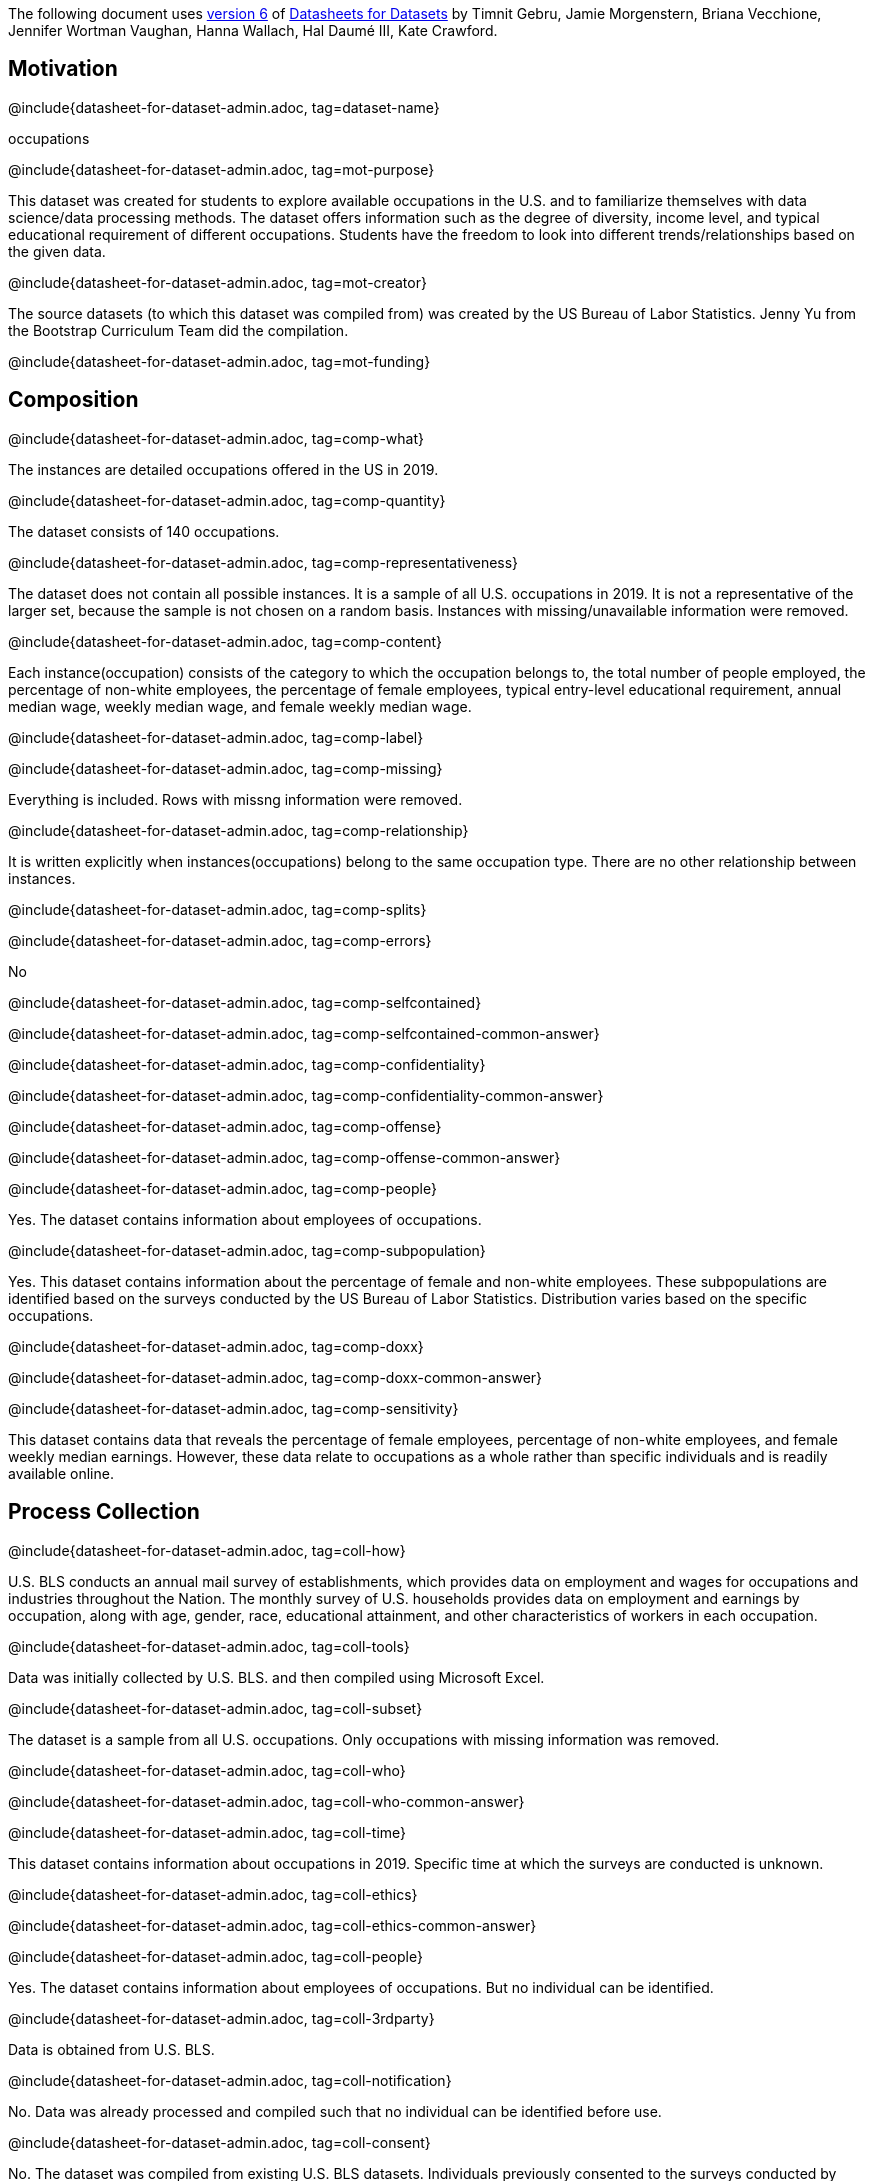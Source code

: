 // Do not edit this file! Regenerate instead!
// Generated from datasheet-for-dataset-author.adoc by sanitize.rkt v. 3.
//
// Questionnaire generated from datasheet-for-dataset-admin.asciidoc by make-questionnaire.rkt v. 3

The following document uses
https://arxiv.org/abs/1803.09010v6[version 6] of
https://arxiv.org/abs/1803.09010[Datasheets for Datasets]
by Timnit Gebru, Jamie Morgenstern, Briana Vecchione,
Jennifer Wortman Vaughan, Hanna Wallach, Hal Daumé III,
Kate Crawford.

== Motivation



@include{datasheet-for-dataset-admin.adoc, tag=dataset-name}
// [.question.required]
// What is the name of this dataset?
[.answer]
--


occupations

--
@include{datasheet-for-dataset-admin.adoc, tag=mot-purpose}
// [.question.required]
// For what purpose was the dataset created? Was there a specific
// task in mind? Was there a specific gap that needed to be filled?
// Please provide a description.
[.answer]
--

This dataset was created for students to explore available occupations
in the U.S. and to familiarize themselves with data science/data processing
methods. 
The dataset offers information such as the degree of diversity, 
income level, and typical educational requirement of different occupations. 
Students have the freedom to look into different trends/relationships 
based on the given data.


--
@include{datasheet-for-dataset-admin.adoc, tag=mot-creator}
// [.question.required]
// Who created the dataset (e.g., which team, research group) and
// on behalf of which entity (e.g., company, institution,
// organization)?
[.answer]
--


The source datasets (to which this dataset was compiled from) was created 
by the US Bureau of Labor Statistics. Jenny Yu from the Bootstrap Curriculum 
Team did the compilation.

--
@include{datasheet-for-dataset-admin.adoc, tag=mot-funding}
// [.question.optional]
// Who funded the creation of the dataset? If there is an
// associated grant, please provide the name of the grantor and the
// grant name and number.
[.answer]
--



--
== Composition



@include{datasheet-for-dataset-admin.adoc, tag=comp-what}
// [.question.required]
// What do the instances that comprise the dataset represent
// (e.g., documents, photos, people, countries)? Are there multiple
// types of instances (e.g., movies, users, and ratings; people and
// interactions between them; nodes and edges)? Please provide a
// description.
[.answer]
--


The instances are detailed occupations offered in the US in 2019. 

--
@include{datasheet-for-dataset-admin.adoc, tag=comp-quantity}
// [.question.required]
// How many instances are there in total (of each type, if
// appropriate)?
[.answer]
--


The dataset consists of 140 occupations.

--
@include{datasheet-for-dataset-admin.adoc, tag=comp-representativeness}
// [.question.required]
// Does the dataset contain all possible instances or is it a
// sample (not necessarily random) of instances from a larger set?
// If the dataset is a sample, then what is the larger set? Is the
// sample representative of the larger set (e.g., geographic
// coverage)? If so, please describe how this representativeness was
// validated/verified. If it is not representative of the larger
// set, please describe why not (e.g., to cover a more diverse range
// of instances, because instances were withheld or unavailable).
[.answer]
--


The dataset does not contain all possible instances. It is a sample of all 
U.S. occupations in 2019. It is not a representative of the larger set, because 
the sample is not chosen on a random basis. Instances with missing/unavailable
information were removed.

--
@include{datasheet-for-dataset-admin.adoc, tag=comp-content}
// [.question.required]
// What data does each instance consist of? “Raw” data (e.g.,
// unprocessed text or images) or features? In either case, please
// provide a description.
[.answer]
--


Each instance(occupation) consists of the category to which the occupation belongs to, 
the total number of people employed, the percentage of non-white employees, 
the percentage of female employees, typical entry-level educational requirement, 
annual median wage, weekly median wage, and female weekly median wage.

--
@include{datasheet-for-dataset-admin.adoc, tag=comp-label}
// [.question.optional]
// Is there a label or target associated with each instance? If
// so, please provide a description.
[.answer]
--



--
@include{datasheet-for-dataset-admin.adoc, tag=comp-missing}
// [.question.required]
// Is any information missing from individual instances? If so,
// please provide a description, explaining why this information is
// missing (e.g., because it was unavailable). This does not include
// intentionally removed information, but might include, e.g.,
// redacted text.
[.answer]
--

Everything is included. Rows with missng information were removed.


--
@include{datasheet-for-dataset-admin.adoc, tag=comp-relationship}
// [.question.required]
// Are relationships between individual instances made explicit
// (e.g., users’ movie ratings, social network links)? If so, please
// describe how these relationships are made explicit.
[.answer]
--


It is written explicitly when instances(occupations) belong to 
the same occupation type. There are no other relationship between instances.

--
@include{datasheet-for-dataset-admin.adoc, tag=comp-splits}
// [.question.optional]
// Are there recommended data splits (e.g., training,
// development/validation, testing)? If so, please provide a
// description of these splits, explaining the rationale behind
// them.
[.answer]
--



--
@include{datasheet-for-dataset-admin.adoc, tag=comp-errors}
// [.question.required]
// Are there any errors, sources of noise, or redundancies in the
// dataset? If so, please provide a description.
[.answer]
--

No


--
@include{datasheet-for-dataset-admin.adoc, tag=comp-selfcontained}
// [.question.common]
// Is the dataset self-contained, or does it link to or otherwise
// rely on external resources (e.g., websites, tweets, other
// datasets)? If it links to or relies on external resources, a) are
// there guarantees that they will exist, and remain constant, over
// time; b) are there official archival versions of the complete
// dataset (i.e., including the external resources as they existed
// at the time the dataset was created); c) are there any
// restrictions (e.g., licenses, fees) associated with any of the
// external resources that might apply to a future user? Please
// provide descriptions of all external resources and any
// restrictions associated with them, as well as links or other
// access points, as appropriate.
[.answer]
--

@include{datasheet-for-dataset-admin.adoc, tag=comp-selfcontained-common-answer}

--
@include{datasheet-for-dataset-admin.adoc, tag=comp-confidentiality}
// [.question.common]
// Does the dataset contain data that might be considered
// confidential (e.g., data that is protected by legal privilege or
// by doctorpatient confidentiality, data that includes the content
// of individuals’ non-public communications)? If so, please provide
// a description.
[.answer]
--

@include{datasheet-for-dataset-admin.adoc, tag=comp-confidentiality-common-answer}

--
@include{datasheet-for-dataset-admin.adoc, tag=comp-offense}
// [.question.common]
// Does the dataset contain data that, if viewed directly, might
// be offensive, insulting, threatening, or might otherwise cause
// anxiety? If so, please describe why.
[.answer]
--

@include{datasheet-for-dataset-admin.adoc, tag=comp-offense-common-answer}

--
@include{datasheet-for-dataset-admin.adoc, tag=comp-people}
// [.question.required]
// Does the dataset relate to people? If not, you may skip the
// remaining questions in this section.
[.answer]
--

Yes. The dataset contains information about employees of occupations.


--
@include{datasheet-for-dataset-admin.adoc, tag=comp-subpopulation}
// [.question.optional]
// Does the dataset identify any subpopulations (e.g., by age,
// gender)? If so, please describe how these subpopulations are
// identified and provide a description of their respective
// distributions within the dataset.
[.answer]
--

Yes. This dataset contains information about the percentage of 
female and non-white employees. These subpopulations are identified 
based on the surveys conducted by the US Bureau of Labor Statistics. 
Distribution varies based on the specific occupations.


--
@include{datasheet-for-dataset-admin.adoc, tag=comp-doxx}
// [.question.common]
// Is it possible to identify individuals (i.e., one or more
// natural persons), either directly or indirectly (i.e., in
// combination with other data) from the dataset? If so, please
// describe how.
[.answer]
--

@include{datasheet-for-dataset-admin.adoc, tag=comp-doxx-common-answer}

--
@include{datasheet-for-dataset-admin.adoc, tag=comp-sensitivity}
// [.question.optional]
// Does the dataset contain data that might be considered
// sensitive in any way (e.g., data that reveals racial or ethnic
// origins, sexual orientations, religious beliefs, political
// opinions or union memberships, or locations; financial or health
// data; biometric or genetic data; forms of government
// identification, such as social security numbers; criminal
// history)? If so, please provide a description.
[.answer]
--


This dataset contains data that reveals the percentage of female employees, 
percentage of non-white employees, and female weekly median earnings. 
However, these data relate to occupations as a whole rather than specific 
individuals and is readily available online.

--
== Process Collection



@include{datasheet-for-dataset-admin.adoc, tag=coll-how}
// [.question.required]
// How was the data associated with each instance acquired? Was
// the data directly observable (e.g., raw text, movie ratings),
// reported by subjects (e.g., survey responses), or indirectly
// inferred/derived from other data (e.g., part-of-speech tags,
// model-based guesses for age or language)? If data was reported by
// subjects or indirectly inferred/derived from other data, was the
// data validated/verified? If so, please describe how.
[.answer]
--


U.S. BLS conducts an annual mail survey of establishments, which provides 
data on employment and wages for occupations and industries throughout the Nation. 
The monthly survey of U.S. households provides data on employment and earnings 
by occupation, along with age, gender, race, educational attainment, 
and other characteristics of workers in each occupation.

--
@include{datasheet-for-dataset-admin.adoc, tag=coll-tools}
// [.question.required]
// What mechanisms or procedures were used to collect the data
// (e.g., hardware apparatus or sensor, manual human curation,
// software program, software API)? How were these mechanisms or
// procedures validated?
[.answer]
--


Data was initially collected by U.S. BLS. and then compiled using Microsoft Excel.

--
@include{datasheet-for-dataset-admin.adoc, tag=coll-subset}
// [.question.required]
// If the dataset is a sample from a larger set, what was the
// sampling strategy (e.g., deterministic, probabilistic with
// specific sampling probabilities)?
[.answer]
--


The dataset is a sample from all U.S. occupations. Only occupations with
missing information was removed.

--
@include{datasheet-for-dataset-admin.adoc, tag=coll-who}
// [.question.common]
// Who was involved in the data collection process (e.g.,
// students, crowdworkers, contractors) and how were they
// compensated (e.g., how much were crowdworkers paid)?
[.answer]
--

@include{datasheet-for-dataset-admin.adoc, tag=coll-who-common-answer}

--
@include{datasheet-for-dataset-admin.adoc, tag=coll-time}
// [.question.required]
// Over what timeframe was the data collected? Does this timeframe
// match the creation timeframe of the data associated with the
// instances (e.g., recent crawl of old news articles)? If not,
// please describe the timeframe in which the data associated with
// the instances was created.
[.answer]
--


This dataset contains information about occupations in 2019. 
Specific time at which the surveys are conducted is unknown.

--
@include{datasheet-for-dataset-admin.adoc, tag=coll-ethics}
// [.question.common]
// Were any ethical review processes conducted (e.g., by an
// institutional review board)? If so, please provide a description
// of these review processes, including the outcomes, as well as a
// link or other access point to any supporting documentation.
[.answer]
--

@include{datasheet-for-dataset-admin.adoc, tag=coll-ethics-common-answer}

--
@include{datasheet-for-dataset-admin.adoc, tag=coll-people}
// [.question.required]
// Does the dataset relate to people? If not, you may skip the
// remainder of the questions in this section.
[.answer]
--

Yes. The dataset contains information about employees of occupations.
But no individual can be identified.


--
@include{datasheet-for-dataset-admin.adoc, tag=coll-3rdparty}
// [.question.optional]
// Did you collect the data from the individuals in question
// directly, or obtain it via third parties or other sources (e.g.,
// websites)?
[.answer]
--


Data is obtained from U.S. BLS.

--
@include{datasheet-for-dataset-admin.adoc, tag=coll-notification}
// [.question.optional]
// Were the individuals in question notified about the data
// collection? If so, please describe (or show with screenshots or
// other information) how notice was provided, and provide a link or
// other access point to, or otherwise reproduce, the exact language
// of the notification itself.
[.answer]
--


No. Data was already processed and compiled such that no individual can
be identified before use.

--
@include{datasheet-for-dataset-admin.adoc, tag=coll-consent}
// [.question.optional]
// Did the individuals in question consent to the collection and
// use of their data? If so, please describe (or show with
// screenshots or other information) how consent was requested and
// provided, and provide a link or other access point to, or
// otherwise reproduce, the exact language to which the individuals
// consented.
[.answer]
--

No. The dataset was compiled from existing U.S. BLS datasets. Individuals 
previously consented to the surveys conducted by BLS. But there was no 
explicit informing of these individuals that their information were being 
assembled into this dataset.


--
@include{datasheet-for-dataset-admin.adoc, tag=coll-revoke}
// [.question.optional]
// If consent was obtained, were the consenting individuals
// provided with a mechanism to revoke their consent in the future
// or for certain uses? If so, please provide a description, as well
// as a link or other access point to the mechanism (if
// appropriate).
[.answer]
--


N/A

--
@include{datasheet-for-dataset-admin.adoc, tag=coll-impact}
// [.question.optional]
// Has an analysis of the potential impact of the dataset and its
// use on data subjects (e.g., a data protection impact
// analysis)been conducted? If so, please provide a description of
// this analysis, including the outcomes, as well as a link or other
// access point to any supporting documentation.
[.answer]
--


N/A

--
== Preprocessing/cleaning/labeling



@include{datasheet-for-dataset-admin.adoc, tag=preproc-preproc}
// [.question.required]
// Was any preprocessing/cleaning/labeling of the data done (e.g.,
// discretization or bucketing, tokenization, part-of-speech
// tagging, SIFT feature extraction, removal of instances,
// processing of missing values)? If so, please provide a
// description. If not, you may skip the remainder of the questions
// in this section.
[.answer]
--


Data was compiled from four datasets from the U.S. BLS.
Information from the same occupation are compiled into the same row.
Rows with missing data are removed.

--
@include{datasheet-for-dataset-admin.adoc, tag=preproc-save}
// [.question.optional]
// Was the “raw” data saved in addition to the
// preprocessed/cleaned/labeled data (e.g., to support unanticipated
// future uses)? If so, please provide a link or other access point
// to the “raw” data.
[.answer]
--

Yes. They can be accessed on https://www.bls.gov/bls/occupation.htm.
The original files are also on Google Drive.


--
@include{datasheet-for-dataset-admin.adoc, tag=preproc-software}
// [.question.optional]
// Is the software used to preprocess/clean/label the instances
// available? If so, please provide a link or other access point.
[.answer]
--

Microsoft Excel


--
== Uses



@include{datasheet-for-dataset-admin.adoc, tag=use-already}
// [.question.required]
// Has the dataset been used for any tasks already? If so, please
// provide a description.
[.answer]
--

The original data from which this new dataset has been compiled from
has been used by the U.S. BLS for national summaries. 
The newly compiled data has not been used.


--
@include{datasheet-for-dataset-admin.adoc, tag=use-repo}
// [.question.required]
// Is there a repository that links to any or all papers or
// systems that use the dataset? If so, please provide a link or
// other access point.
[.answer]
--

U.S. BLS (https://www.bls.gov/bls/occupation.htm) contains some 
papers that use the original data


--
@include{datasheet-for-dataset-admin.adoc, tag=use-potential}
// [.question.required]
// What (other) tasks could the dataset be used for?
[.answer]
--


Students can explore information about U.S. occupations.
Students can try processing the dataset using the Pyret starter file
and generate plots/graphs from them, thereby familiarizing themselves 
with data science practices.

--
@include{datasheet-for-dataset-admin.adoc, tag=use-future}
// [.question.required]
// Is there anything about the composition of the dataset or the
// way it was collected and preprocessed/cleaned/labeled that might
// impact future uses? For example, is there anything that a future
// user might need to know to avoid uses that could result in unfair
// treatment of individuals or groups (e.g., stereotyping, quality
// of service issues) or other undesirable harms (e.g., financial
// harms, legal risks) If so, please provide a description. Is there
// anything a future user could do to mitigate these undesirable
// harms?
[.answer]
--


Some occupations have been removed due to incomplete information. 
Users would like to avoid drawing conclusions about the entire
U.S. working environment based on the dataset. 

--
@include{datasheet-for-dataset-admin.adoc, tag=use-dontuse}
// [.question.required]
// Are there tasks for which the dataset should not be used? If
// so, please provide a description.
[.answer]
--


This dataset only provides information that can help students 
look into possible trends that exist in the U.S. working environment.
Students should not rely on this dataset to decide their future career 
paths. For research purposes, students should go to the original source 
data provided by U.S. Bureau of Labor Statistics.

--
== Distribution



@include{datasheet-for-dataset-admin.adoc, tag=dist-3rdparty}
// [.question.common]
// Will the dataset be distributed to third parties outside of the
// entity (e.g., company, institution, organization) on behalf of
// which the dataset was created? If so, please provide a
// description.
[.answer]
--

@include{datasheet-for-dataset-admin.adoc, tag=dist-3rdparty-common-answer}

--
@include{datasheet-for-dataset-admin.adoc, tag=dist-how}
// [.question.common]
// How will the dataset will be distributed (e.g., tarball on
// website, API, GitHub)? Does the dataset have a digital object
// identifier (DOI)?
[.answer]
--

@include{datasheet-for-dataset-admin.adoc, tag=dist-how-common-answer}

--
@include{datasheet-for-dataset-admin.adoc, tag=dist-when}
// [.question.required]
// When will the dataset be distributed?
[.answer]
--

The dataset will at least be made available through a permanent URL on
@Bootstrap. It may also be included
in software distributions.


--
@include{datasheet-for-dataset-admin.adoc, tag=dist-license}
// [.question.common]
// Will the dataset be distributed under a copyright or other
// intellectual property (IP) license, and/or under applicable terms
// of use (ToU)? If so, please describe this license and/or ToU, and
// provide a link or other access point to, or otherwise reproduce,
// any relevant licensing terms or ToU, as well as any fees
// associated with these restrictions.
[.answer]
--

@include{datasheet-for-dataset-admin.adoc, tag=dist-license-common-answer}

--
@include{datasheet-for-dataset-admin.adoc, tag=dist-restrictions}
// [.question.common]
// Have any third parties imposed IP-based or other restrictions
// on the data associated with the instances? If so, please describe
// these restrictions, and provide a link or other access point to,
// or otherwise reproduce, any relevant licensing terms, as well as
// any fees associated with these restrictions.
[.answer]
--

@include{datasheet-for-dataset-admin.adoc, tag=dist-restrictions-common-answer}

--
@include{datasheet-for-dataset-admin.adoc, tag=dist-controls}
// [.question.common]
// Do any export controls or other regulatory restrictions apply
// to the dataset or to individual instances? If so, please describe
// these restrictions, and provide a link or other access point to,
// or otherwise reproduce, any supporting documentation.
[.answer]
--

@include{datasheet-for-dataset-admin.adoc, tag=dist-controls-common-answer}

--
== Maintenance



@include{datasheet-for-dataset-admin.adoc, tag=maint-who}
// [.question.common]
// Who is supporting/hosting/maintaining the dataset?
[.answer]
--

@include{datasheet-for-dataset-admin.adoc, tag=maint-who-common-answer}

--
@include{datasheet-for-dataset-admin.adoc, tag=maint-contact}
// [.question.common]
// How can the owner/curator/manager of the dataset be contacted
// (e.g., email address)?
[.answer]
--

@include{datasheet-for-dataset-admin.adoc, tag=maint-contact-common-answer}

--
@include{datasheet-for-dataset-admin.adoc, tag=maint-erratum}
// [.question.required]
// Is there an erratum? If so, please provide a link or other
// access point.
[.answer]
--

No


--
@include{datasheet-for-dataset-admin.adoc, tag=maint-update}
// [.question.common]
// Will the dataset be updated (e.g., to correct labeling errors,
// add new instances, delete instances)? If so, please describe how
// often, by whom, and how updates will be communicated to users
// (e.g., mailing list, GitHub)?
[.answer]
--

@include{datasheet-for-dataset-admin.adoc, tag=maint-update-common-answer}

--
@include{datasheet-for-dataset-admin.adoc, tag=maint-retention}
// [.question.optional]
// If the dataset relates to people, are there applicable limits
// on the retention of the data associated with the instances (e.g.,
// were individuals in question told that their data would be
// retained for a fixed period of time and then deleted)? If so,
// please describe these limits and explain how they will be
// enforced.
[.answer]
--


All data about people and occupations in this dataset refer to information
in 2019. While there is no applicable limit on the retention of data,
conclusions and trends drawn from this dataset can only be discussed
in the context of year 2019.

--
@include{datasheet-for-dataset-admin.adoc, tag=maint-legacy}
// [.question.optional]
// Will older versions of the dataset continue to be
// supported/hosted/maintained? If so, please describe how. If not,
// please describe how its obsolescence will be communicated to
// users.
[.answer]
--


N/A

--
@include{datasheet-for-dataset-admin.adoc, tag=maint-augmentation}
// [.question.common]
// If others want to extend/augment/build on/contribute to the
// dataset, is there a mechanism for them to do so? If so, please
// provide a description. Will these contributions be
// validated/verified? If so, please describe how. If not, why not?
// Is there a process for communicating/distributing these
// contributions to other users? If so, please provide a
// description.
[.answer]
--

@include{datasheet-for-dataset-admin.adoc, tag=maint-augmentation-common-answer}

--
